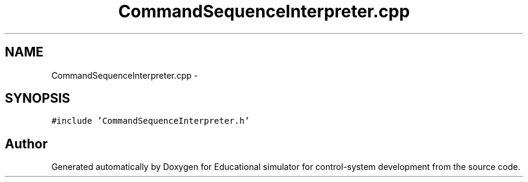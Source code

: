 .TH "CommandSequenceInterpreter.cpp" 3 "Wed Dec 12 2012" "Version 1.0" "Educational simulator for control-system development" \" -*- nroff -*-
.ad l
.nh
.SH NAME
CommandSequenceInterpreter.cpp \- 
.SH SYNOPSIS
.br
.PP
\fC#include 'CommandSequenceInterpreter\&.h'\fP
.br

.SH "Author"
.PP 
Generated automatically by Doxygen for Educational simulator for control-system development from the source code\&.
